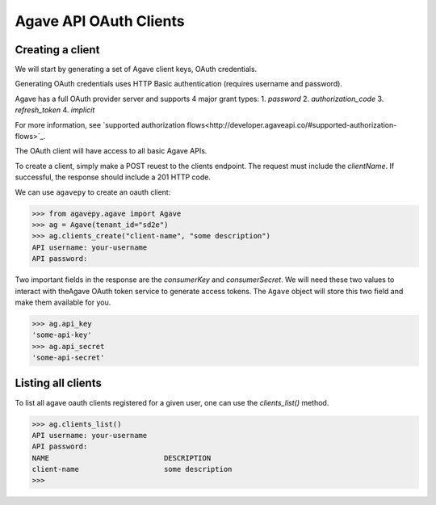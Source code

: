#######################
Agave API OAuth Clients
#######################


Creating a client
#################

We will start by generating a set of Agave client keys, OAuth credentials.

Generating OAuth credentials uses HTTP Basic authentication 
(requires username and password).

Agave has a full OAuth provider server and supports 4 major grant types:
1. `password`
2. `authorization_code`
3. `refresh_token`
4. `implicit`

For more information, see `supported authorization flows<http://developer.agaveapi.co/#supported-authorization-flows>`_.

The OAuth client will have access to all basic Agave APIs.

To create a client, simply make a POST reuest to the clients endpoint. 
The request must include the `clientName`.
If successful, the response should include a 201 HTTP code.

We can use ``agavepy`` to create an oauth client:

.. code-block:: pycon

    >>> from agavepy.agave import Agave
    >>> ag = Agave(tenant_id="sd2e")
    >>> ag.clients_create("client-name", "some description")
    API username: your-username
    API password:


Two important fields in the response are the `consumerKey` and
`consumerSecret`.
We will need these two values to interact with theAgave OAuth token service to
generate access tokens.
The ``Agave`` object will store this two field and make them available for you.

.. code-block:: pycon

    >>> ag.api_key
    'some-api-key'
    >>> ag.api_secret
    'some-api-secret'


Listing all clients
###################

To list all agave oauth clients registered for a given user, one can use the
`clients_list()` method.

.. code-block:: pycon

    >>> ag.clients_list()
    API username: your-username
    API password:
    NAME                           DESCRIPTION
    client-name                    some description
    >>>
